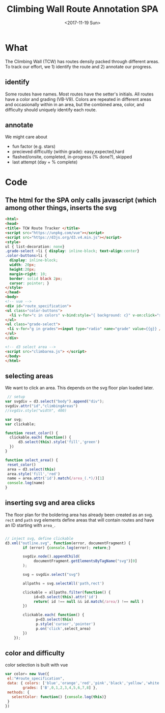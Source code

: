 #+TITLE:Climbing Wall Route Annotation SPA
#+DATE:<2017-11-19 Sun>
#+OPTIONS: toc:nil num:nil
#+CREATOR:

* What
  The Climbing Wall (TCW) has routes densily packed through different areas.
 To track our effort, we 1) identify the route and 2) annotate our progress.
 
** identify
   Some routes have names. Most routes have the setter's initials. All routes have a color and grading (VB-V9).
   Colors are repeated in different areas and occasionally within in an area, but the combined area, color, and difficulty should uniquely identify each route.
   
** annotate
   We might care about
- fun factor (e.g. stars)
- precieved difficultly (within grade): easy,expected,hard
- flashed/onsite, completed, in-progress (% done?), skipped
- last attempt (day + % complete)
  
* Code

** The html for the SPA only calls javascript (which among other things, inserts the svg
 #+BEGIN_SRC html :tangle index.html :exports code
<html>
<head>
<title> TCW Route Tracker </title>
<script src="https://unpkg.com/vue"></script>
<script src="https://d3js.org/d3.v4.min.js"></script>
<style>
ul { list-decoration: none}
.grade-select >li { display: inline-block; text-align:center}
.color-buttons>li { 
  display: inline-block;
  width: 20px;
  height:20px;
  margin-right: 10;
  border: solid black 2px;
  cursor: pointer; }
</style>
</head>
<body> 
<!-- vue -->
<div id="route_specification">
<ul class="color-buttons">
  <li v-for="c in colors" v-bind:style="{ background: c}" v-on:click="selectColor" v-bind:title="c" >  </li>
</ul>
<ul class="grade-select">
 <li v-for="g in grades"><input type="radio" name="grade" value={{g}} /><br> {{g}} </li>
</ul>
</div>

<!-- d3 select area -->
<script src="climbarea.js"> </script>
</body>
</html>
 #+END_SRC
 
** selecting areas
   We want to click an area. This depends on the svg floor plan loaded later.
 #+BEGIN_SRC javascript :tangle climbarea.js :exports code
 // setup
var svgdiv = d3.select("body").append("div");
svgdiv.attr("id","climbingAreas")
//svgdiv.style("width", 400)

var svg;
var clickable;

function reset_color() {
  clickable.each( function() {
      d3.select(this).style('fill','green')  
  })
}

function select_area() {
 reset_color()
 area = d3.select(this)
 area.style('fill','red')
 name = area.attr('id').match(/area_(.*)/)[1]
 console.log(name)
}

#+END_SRC

** inserting svg and area clicks
   The floor plan for the boldering area has already been created as an svg.
 ~rect~ and ~path~ svg elements define areas that will contain routes and have an ID starting with ~area_~.
#+BEGIN_SRC javascript :tangle climbarea.js :exports code
 
// inject svg, define clickable
d3.xml("outline.svg", function(error, documentFragment) {
        if (error) {console.log(error); return;}
        
        svgdiv.node().appendChild(
             documentFragment.getElementsByTagName("svg")[0]
        );

        svg = svgdiv.select("svg")

        allpaths = svg.selectAll('path,rect')

        clickable = allpaths.filter(function() {
             id=d3.select(this).attr('id')
             return( id !== null && id.match(/area/) !== null ) 
        })
           
        clickable.each( function() {
              p=d3.select(this)
              p.style('cursor','pointer')
              p.on('click',select_area)
        })
    });
 #+END_SRC

** color and difficulty
   color selection is built with vue
#+BEGIN_SRC javascript :tangle climbarea.js :exports code
var color= new Vue({
 el:"#route_specification",
 data: { colors: ['blue','orange','red','pink','black','yellow','white','strip','rainbow'],
        grades: ['B',0,1,2,3,4,5,6,7,8] },
 methods: {
   selectColor: function() {console.log(this)}
 }
})

#+END_SRC

